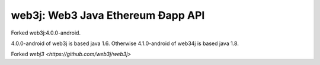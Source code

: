 .. To build this file locally ensure docutils Python package is installed and run:
   $ rst2html.py README.rst README.html

web3j: Web3 Java Ethereum Ðapp API
==================================
Forked web3j:4.0.0-android.

4.0.0-android of web3j is based java 1.6.
Otherwise 4.1.0-android of web34j is based java 1.8.

Forked `webj3 <https://github.com/web3j/web3j>`
